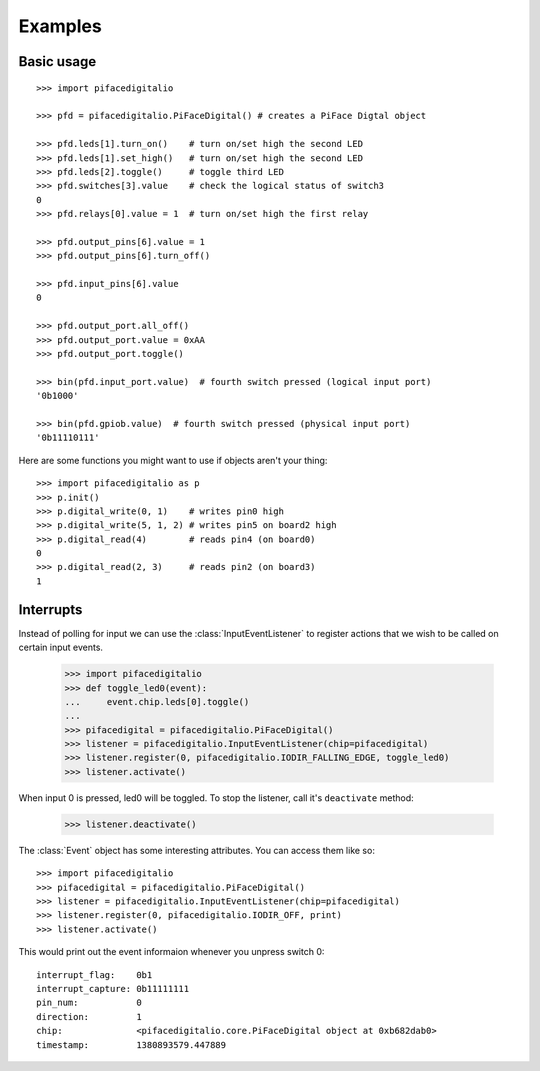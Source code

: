 ########
Examples
########

Basic usage
===========

::

    >>> import pifacedigitalio

    >>> pfd = pifacedigitalio.PiFaceDigital() # creates a PiFace Digtal object

    >>> pfd.leds[1].turn_on()    # turn on/set high the second LED
    >>> pfd.leds[1].set_high()   # turn on/set high the second LED
    >>> pfd.leds[2].toggle()     # toggle third LED
    >>> pfd.switches[3].value    # check the logical status of switch3
    0
    >>> pfd.relays[0].value = 1  # turn on/set high the first relay

    >>> pfd.output_pins[6].value = 1
    >>> pfd.output_pins[6].turn_off()

    >>> pfd.input_pins[6].value
    0

    >>> pfd.output_port.all_off()
    >>> pfd.output_port.value = 0xAA
    >>> pfd.output_port.toggle()

    >>> bin(pfd.input_port.value)  # fourth switch pressed (logical input port)
    '0b1000'

    >>> bin(pfd.gpiob.value)  # fourth switch pressed (physical input port)
    '0b11110111'

.. note: Inputs are active low on GPIO Port B. This is hidden in software
   unless you inspect the GPIOB register.

Here are some functions you might want to use if objects aren't your thing::

    >>> import pifacedigitalio as p
    >>> p.init()
    >>> p.digital_write(0, 1)    # writes pin0 high
    >>> p.digital_write(5, 1, 2) # writes pin5 on board2 high
    >>> p.digital_read(4)        # reads pin4 (on board0)
    0
    >>> p.digital_read(2, 3)     # reads pin2 (on board3)
    1

Interrupts
==========

Instead of polling for input we can use the :class:`InputEventListener` to
register actions that we wish to be called on certain input events.

    >>> import pifacedigitalio
    >>> def toggle_led0(event):
    ...     event.chip.leds[0].toggle()
    ...
    >>> pifacedigital = pifacedigitalio.PiFaceDigital()
    >>> listener = pifacedigitalio.InputEventListener(chip=pifacedigital)
    >>> listener.register(0, pifacedigitalio.IODIR_FALLING_EDGE, toggle_led0)
    >>> listener.activate()

When input 0 is pressed, led0 will be toggled. To stop the listener, call it's
``deactivate`` method:

    >>> listener.deactivate()

The :class:`Event` object has some interesting attributes. You can access them
like so::

    >>> import pifacedigitalio
    >>> pifacedigital = pifacedigitalio.PiFaceDigital()
    >>> listener = pifacedigitalio.InputEventListener(chip=pifacedigital)
    >>> listener.register(0, pifacedigitalio.IODIR_OFF, print)
    >>> listener.activate()

This would print out the event informaion whenever you unpress switch 0::

    interrupt_flag:    0b1
    interrupt_capture: 0b11111111
    pin_num:           0
    direction:         1
    chip:              <pifacedigitalio.core.PiFaceDigital object at 0xb682dab0>
    timestamp:         1380893579.447889
